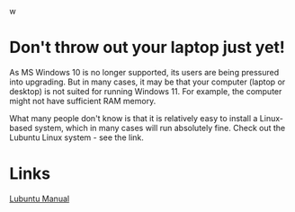 w<<top>>
#+OPTIONS: toc:nil
#+TOC: headlines 3


* Export this document :noexport:

M-x org-md-export-to-markdown RET <filename> RET


* Don't throw out your laptop just yet!






As MS Windows 10 is no longer supported, its users are being pressured into upgrading.
But in many cases, it may be that your computer (laptop or desktop) is not suited for running Windows 11.
For example, the computer might not have sufficient RAM memory.

What many people don't know is that it is relatively easy to install a Linux-based system, which in many cases will run absolutely fine.
Check out the Lubuntu Linux system - see the link.


* Links

[[https://manual.lubuntu.me/lts/][Lubuntu Manual]]
